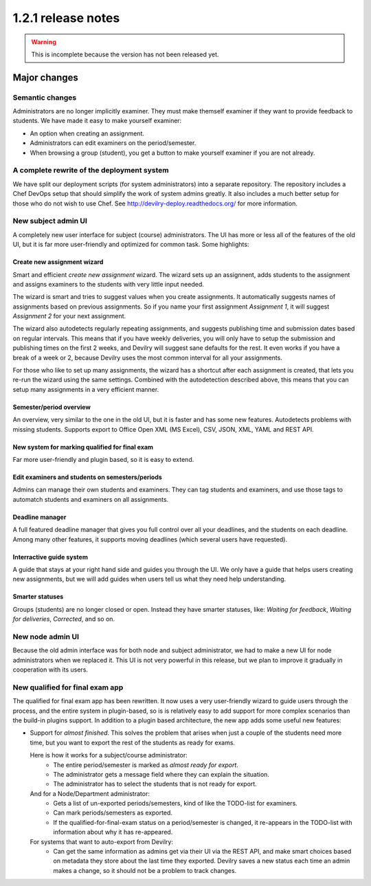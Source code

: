 ====================================
1.2.1 release notes
====================================

.. warning:: This is incomplete because the version has not been released yet.

##############################
Major changes
##############################

Semantic changes
================
Administrators are no longer implicitly examiner. They must make themself examiner if they want
to provide feedback to students. We have made it easy to make yourself examiner:

- An option when creating an assignment.
- Administrators can edit examiners on the period/semester.
- When browsing a group (student), you get a button to make yourself examiner if you are
  not already.


A complete rewrite of the deployment system
===========================================
We have split our deployment scripts (for system administrators) into a separate repository.
The repository includes a Chef DevOps setup that should simplify the work of system admins
greatly. It also includes a much better setup for those who do not wish to use Chef. See
http://devilry-deploy.readthedocs.org/ for more information.


New subject admin UI
====================
A completely new user interface for subject (course) administrators. The UI has more or less all of
the features of the old UI, but it is far more user-friendly and optimized for common task.
Some highlights:


Create new assignment wizard
----------------------------
Smart and efficient *create new assignment* wizard. The wizard sets up an assignnent, adds students
to the assignment and assigns examiners to the students with very little input needed.

The wizard is smart and tries to suggest values when you create assignments. It automatically
suggests names of assignments based on previous assignments. So if you name your first assignment
*Assignment 1*, it will suggest *Assignment 2* for your next assignment.

The wizard also autodetects regularly repeating assignments, and suggests publishing time and
submission dates based on regular intervals. This means that if you have weekly deliveries,
you will only have to setup the submission and publishing times on the first 2 weeks, and Devilry
will suggest sane defaults for the rest. It even works if you have a break of a week or 2, because
Devilry uses the most common interval for all your assignments.

For those who like to set up many assignments, the wizard has a shortcut after each assignment is
created, that lets you re-run the wizard using the same settings. Combined with the autodetection
described above, this means that you can setup many assignments in a very efficient manner.


Semester/period overview
------------------------
An overview, very similar to the one in the old UI, but it is faster and has some new features.
Autodetects problems with missing students. Supports export to Office Open XML (MS Excel), CSV, JSON,
XML, YAML and REST API.

New system for marking qualified for final exam
-----------------------------------------------
Far more user-friendly and plugin based, so it is easy to extend.

Edit examiners and students on semesters/periods
------------------------------------------------
Admins can manage their own students and examiners. They can tag students and examiners, and
use those tags to automatch students and examiners on all assignments.

Deadline manager
----------------
A full featured deadline manager that gives you full control over all your deadlines, and
the students on each deadline. Among many other features, it supports moving deadlines (which
several users have requested).

Interractive guide system
-------------------------
A guide that stays at your right hand side and guides you through the UI.
We only have a guide that helps users creating new assignments, but we will add guides
when users tell us what they need help understanding.

Smarter statuses
----------------
Groups (students) are no longer closed or open. Instead they have smarter statuses, like:
*Waiting for feedback*, *Waiting for deliveries*, *Corrected*, and so on.


New node admin UI
=================
Because the old admin interface was for both node and subject administrator, we had to
make a new UI for node administrators when we replaced it. This UI is not very powerful
in this release, but we plan to improve it gradually in cooperation with its users.


New qualified for final exam app
================================
The qualified for final exam app has been rewritten. It now uses a very user-friendly wizard
to guide users through the process, and the entire system in plugin-based, so is is relatively
easy to add support for more complex scenarios than the build-in plugins support. In addition
to a plugin based architecture, the new app adds some useful new features:

- Support for *almost finished*. This solves the problem that arises when just a couple of the
  students need more time, but you want to export the rest of the students as ready for exams.

  Here is how it works for a subject/course administrator:
    - The entire period/semester is marked as *almost ready for export*.
    - The administrator gets a message field where they can explain the situation.
    - The administrator has to select the students that is not ready for export.

  And for a Node/Department administrator:
    - Gets a list of un-exported periods/semesters, kind of like the TODO-list for examiners.
    - Can mark periods/semesters as exported.
    - If the qualified-for-final-exam status on a period/semester is changed, it re-appears
      in the TODO-list with information about why it has re-appeared.

  For systems that want to auto-export from Devilry:
    - Can get the same information as admins get via their UI via the REST API, and make smart
      choices based on metadata they store about the last time they exported. Devilry saves a
      new status each time an admin makes a change, so it should not be a problem to track
      changes.